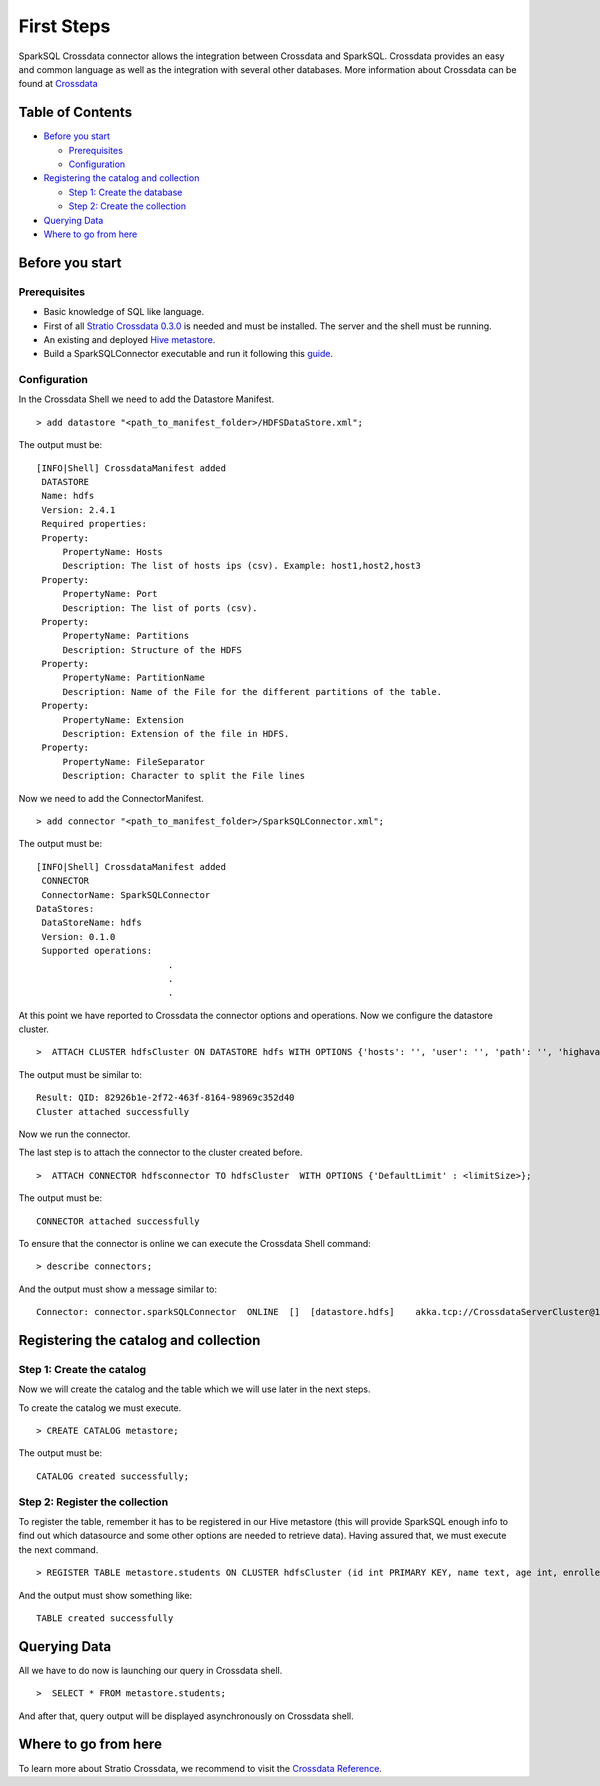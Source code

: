 First Steps
***********

SparkSQL Crossdata connector allows the integration between Crossdata and
SparkSQL. Crossdata provides an easy and common language as well as the
integration with several other databases. More information about
Crossdata can be found at
`Crossdata <https://github.com/Stratio/crossdata>`__

Table of Contents
=================

-  `Before you start <#before-you-start>`__

   -  `Prerequisites <#prerequisites>`__
   -  `Configuration <#configuration>`__

-  `Registering the catalog and
   collection <#registering-the-catalog-and-collection>`__

   -  `Step 1: Create the database <#step-1-create-the-database>`__
   -  `Step 2: Create the collection <#step-2-create-the-collection>`__

-  `Querying Data <#querying-data>`__

-  `Where to go from here <#where-to-go-from-here>`__

Before you start
================

Prerequisites
-------------

-  Basic knowledge of SQL like language.
-  First of all `Stratio Crossdata
   0.3.0 <https://github.com/Stratio/crossdata>`__ is needed and must be
   installed. The server and the shell must be running.
-  An existing and deployed
   `Hive metastore <https://hive.apache.org/>`__.
-  Build a SparkSQLConnector executable and run it following this
   `guide <https://github.com/Stratio/stratio-connector-sparkSQL#build-an-executable-sparksql-connector>`__.

Configuration
-------------

In the Crossdata Shell we need to add the Datastore Manifest.

::

       > add datastore "<path_to_manifest_folder>/HDFSDataStore.xml";

The output must be:

::

       [INFO|Shell] CrossdataManifest added
        DATASTORE
        Name: hdfs
        Version: 2.4.1
        Required properties:
        Property:
            PropertyName: Hosts
            Description: The list of hosts ips (csv). Example: host1,host2,host3
        Property:
            PropertyName: Port
            Description: The list of ports (csv).
        Property:
            PropertyName: Partitions
            Description: Structure of the HDFS
        Property:
            PropertyName: PartitionName
            Description: Name of the File for the different partitions of the table.
        Property:
            PropertyName: Extension
            Description: Extension of the file in HDFS.
        Property:
            PropertyName: FileSeparator
            Description: Character to split the File lines

Now we need to add the ConnectorManifest.

::

       > add connector "<path_to_manifest_folder>/SparkSQLConnector.xml";

The output must be:

::

       [INFO|Shell] CrossdataManifest added
        CONNECTOR
        ConnectorName: SparkSQLConnector
       DataStores:
        DataStoreName: hdfs
        Version: 0.1.0
        Supported operations:
                                .
                                .
                                .

At this point we have reported to Crossdata the connector options and
operations. Now we configure the datastore cluster.

::

    >  ATTACH CLUSTER hdfsCluster ON DATASTORE hdfs WITH OPTIONS {'hosts': '', 'user': '', 'path': '', 'highavailability' : ''};

The output must be similar to:

::

      Result: QID: 82926b1e-2f72-463f-8164-98969c352d40
      Cluster attached successfully

Now we run the connector.

The last step is to attach the connector to the cluster created before.

::

      >  ATTACH CONNECTOR hdfsconnector TO hdfsCluster  WITH OPTIONS {'DefaultLimit' : <limitSize>};

The output must be:

::

    CONNECTOR attached successfully

To ensure that the connector is online we can execute the Crossdata
Shell command:

::

      > describe connectors;

And the output must show a message similar to:

::

    Connector: connector.sparkSQLConnector  ONLINE  []  [datastore.hdfs]    akka.tcp://CrossdataServerCluster@127.0.0.1:46646/user/ConnectorActor/

Registering the catalog and collection
======================================

Step 1: Create the catalog
--------------------------

Now we will create the catalog and the table which we will use later in
the next steps.

To create the catalog we must execute.

::

        > CREATE CATALOG metastore;

The output must be:

::

    CATALOG created successfully;

Step 2: Register the collection
-------------------------------

To register the table, remember it has to be registered in our Hive metastore (this will provide SparkSQL
enough info to find out which datasource and some other options are needed to retrieve data).
Having assured that, we must execute the next command.

::

      > REGISTER TABLE metastore.students ON CLUSTER hdfsCluster (id int PRIMARY KEY, name text, age int, enrolled boolean);

And the output must show something like:

::

    TABLE created successfully

Querying Data
=============

All we have to do now is launching our query in Crossdata shell.

::

      >  SELECT * FROM metastore.students;


And after that, query output will be displayed asynchronously on Crossdata shell.

Where to go from here
=====================

To learn more about Stratio Crossdata, we recommend to visit the
`Crossdata
Reference <https://github.com/Stratio/crossdata/tree/master/_doc/meta-reference.md>`__.
